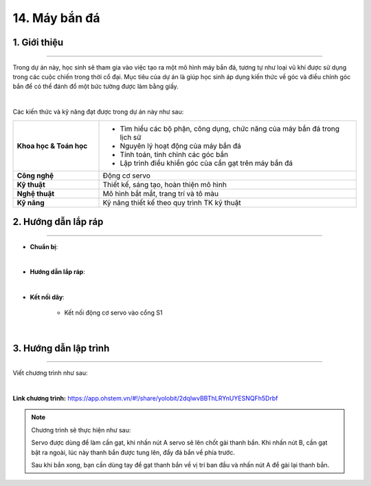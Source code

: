 14. Máy bắn đá
=========

1. Giới thiệu
-----
-----------

Trong dự án này, học sinh sẽ tham gia vào việc tạo ra một mô hình máy bắn đá, tương tự như loại vũ khí được sử dụng trong các cuộc chiến trong thời cổ đại. Mục tiêu của dự án là giúp học sinh áp dụng kiến thức về góc và điều chỉnh góc bắn để có thể đánh đổ một bức tường được làm bằng giấy.

.. image:: images/may_ban_da_4.png
    :scale: 80%
    :align: center 
|

Các kiến thức và kỹ năng đạt được trong dự án này như sau: 

..  csv-table:: 
    :widths: 15, 45

    "**Khoa học & Toán học**", "- Tìm hiểu các bộ phận, công dụng, chức năng của máy bắn đá trong lịch sử
    - Nguyên lý hoạt động của máy bắn đá
    - Tính toán, tinh chỉnh các góc bắn
    - Lập trình điều khiển góc của cần gạt trên máy bắn đá"
    "**Công nghệ**", "Động cơ servo"
    "**Kỹ thuật**", "Thiết kế, sáng tạo, hoàn thiện mô hình"
    "**Nghệ thuật**", "Mô hình bắt mắt, trang trí và tô màu"
    "**Kỹ năng**", "Kỹ năng thiết kế theo quy trình TK kỹ thuật"


2. Hướng dẫn lắp ráp
----
--------

- **Chuẩn bị**: 

.. image:: images/may_ban_da.png
    :scale: 90%
    :align: center 
|

- **Hướng dẫn lắp ráp**:

.. raw:: html

    <iframe width="560" height="315" src="https://www.youtube.com/embed/mThXHUq1tf0?si=Pz_CsR8hScYXt9Qp" title="YouTube video player" frameborder="0" allow="accelerometer; autoplay; clipboard-write; encrypted-media; gyroscope; picture-in-picture; web-share" referrerpolicy="strict-origin-when-cross-origin" allowfullscreen></iframe>
|

- **Kết nối dây**:

    + Kết nối động cơ servo vào cổng S1

.. image:: images/may_ban_da_3.png
    :scale: 90%
    :align: center 
|


3. Hướng dẫn lập trình
--------
--------

Viết chương trình như sau: 

.. image:: images/may_ban_da_2.png
    :scale: 80%
    :align: center 
|

**Link chương trình:** `<https://app.ohstem.vn/#!/share/yolobit/2dqlwvBBThLRYnUYESNQFh5Drbf>`_

.. note:: Chương trình sẽ thực hiện như sau: 

    Servo được dùng để làm cần gạt, khi nhấn nút A servo sẽ lên chốt gài thanh bắn. Khi nhấn nút B, cần gạt bật ra ngoài, lúc này thanh bắn được tung lên, đẩy đá bắn về phía trước. 
    
    Sau khi bắn xong, bạn cần dùng tay để gạt thanh bắn về vị trí ban đầu và nhấn nút A để gài lại thanh bắn. 


